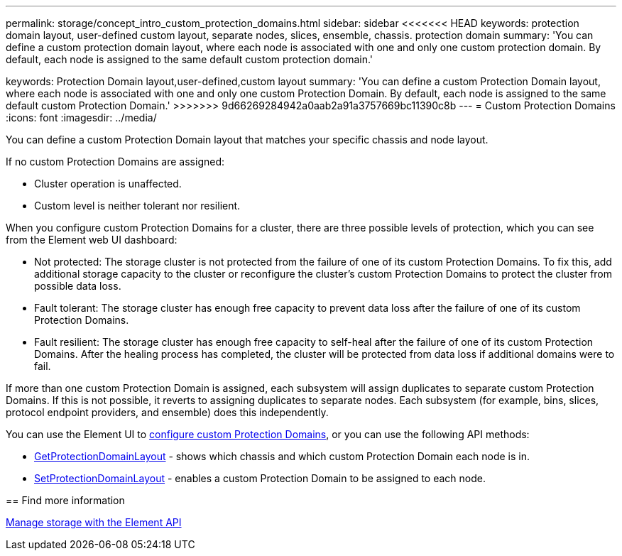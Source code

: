 ---
permalink: storage/concept_intro_custom_protection_domains.html
sidebar: sidebar
<<<<<<< HEAD
keywords: protection domain layout, user-defined custom layout, separate nodes, slices, ensemble, chassis. protection domain
summary: 'You can define a custom protection domain layout, where each node is associated with one and only one custom protection domain. By default, each node is assigned to the same default custom protection domain.'
=======
keywords: Protection Domain layout,user-defined,custom layout
summary: 'You can define a custom Protection Domain layout, where each node is associated with one and only one custom Protection Domain. By default, each node is assigned to the same default custom Protection Domain.'
>>>>>>> 9d66269284942a0aab2a91a3757669bc11390c8b
---
= Custom Protection Domains
:icons: font
:imagesdir: ../media/

[.lead]
You can define a custom Protection Domain layout that matches your specific chassis and node layout.

If no custom Protection Domains are assigned:

* Cluster operation is unaffected.
* Custom level is neither tolerant nor resilient.

When you configure custom Protection Domains for a cluster, there are three possible levels of protection, which you can see from the Element web UI dashboard:

* Not protected: The storage cluster is not protected from the failure of one of its custom Protection Domains. To fix this, add additional storage capacity to the cluster or reconfigure the cluster's custom Protection Domains to protect the cluster from possible data loss.
* Fault tolerant: The storage cluster has enough free capacity to prevent data loss after the failure of one of its custom Protection Domains.
* Fault resilient: The storage cluster has enough free capacity to self-heal after the failure of one of its custom Protection Domains. After the healing process has completed, the cluster will be protected from data loss if additional domains were to fail.

If more than one custom Protection Domain is assigned, each subsystem will assign duplicates to separate custom Protection Domains. If this is not possible, it reverts to assigning duplicates to separate nodes. Each subsystem (for example, bins, slices, protocol endpoint providers, and ensemble) does this independently.

You can use the Element UI to link:task_data_protection_configure_custom_protection_domains.html[configure custom Protection Domains^], or you can use the following API methods:

* link:../api/reference_element_api_getprotectiondomainlayout.html[GetProtectionDomainLayout^] - shows which chassis and which custom Protection Domain each node is in.
* link:../api/reference_element_api_setprotectiondomainlayout.html[SetProtectionDomainLayout^] - enables a custom Protection Domain to be assigned to each node.

//Contact NetApp support for further details on using custom Protection Domains.

== Find more information

link:../api/index.html[Manage storage with the Element API^]
